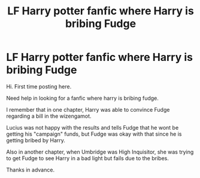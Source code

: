#+TITLE: LF Harry potter fanfic where Harry is bribing Fudge

* LF Harry potter fanfic where Harry is bribing Fudge
:PROPERTIES:
:Author: ArmrPrcr1105
:Score: 2
:DateUnix: 1604074895.0
:DateShort: 2020-Oct-30
:FlairText: Request
:END:
Hi. First time posting here.

Need help in looking for a fanfic where harry is bribing fudge.

I remember that in one chapter, Harry was able to convince Fudge regarding a bill in the wizengamot.

Lucius was not happy with the results and tells Fudge that he wont be getting his "campaign" funds, but Fudge was okay with that since he is getting bribed by Harry.

Also in another chapter, when Umbridge was High Inquisitor, she was trying to get Fudge to see Harry in a bad light but fails due to the bribes.

Thanks in advance.

